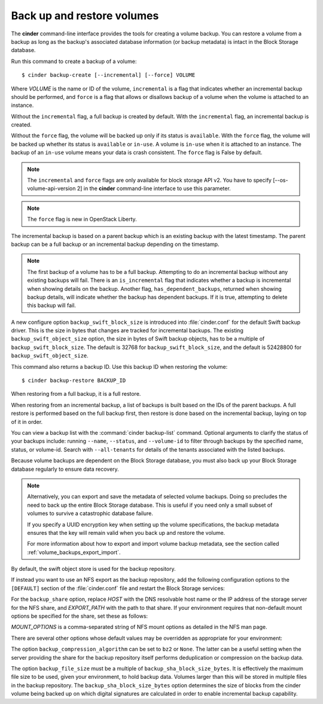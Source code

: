 .. highlight: ini
   :linenothreshold: 5

.. _volume_backups:

===========================
Back up and restore volumes
===========================

The **cinder** command-line interface provides the tools for creating a
volume backup. You can restore a volume from a backup as long as the
backup's associated database information (or backup metadata) is intact
in the Block Storage database.

Run this command to create a backup of a volume::

 $ cinder backup-create [--incremental] [--force] VOLUME

Where *VOLUME* is the name or ID of the volume, ``incremental`` is
a flag that indicates whether an incremental backup should be performed,
and ``force`` is a flag that allows or disallows backup of a volume
when the volume is attached to an instance.

Without the ``incremental`` flag, a full backup is created by default.
With the ``incremental`` flag, an incremental backup is created.

Without the ``force`` flag, the volume will be backed up only if its
status is ``available``. With the ``force`` flag, the volume will be
backed up whether its status is ``available`` or ``in-use``. A volume
is ``in-use`` when it is attached to an instance. The backup of an
``in-use`` volume means your data is crash consistent. The ``force``
flag is False by default.

.. note::

    The ``incremental`` and ``force`` flags are only available for block
    storage API v2. You have to specify [--os-volume-api-version 2] in the
    **cinder** command-line interface to use this parameter.

.. note::
   The ``force`` flag is new in OpenStack Liberty.

The incremental backup is based on a parent backup which is an existing
backup with the latest timestamp. The parent backup can be a full backup
or an incremental backup depending on the timestamp.


.. note::

    The first backup of a volume has to be a full backup. Attempting to do
    an incremental backup without any existing backups will fail.
    There is an ``is_incremental`` flag that indicates whether a backup is
    incremental when showing details on the backup.
    Another flag, ``has_dependent_backups``, returned when showing backup
    details, will indicate whether the backup has dependent backups.
    If it is true, attempting to delete this backup will fail.

A new configure option ``backup_swift_block_size`` is introduced into
:file:`cinder.conf` for the default Swift backup driver. This is the size in
bytes that changes are tracked for incremental backups. The existing
``backup_swift_object_size`` option, the size in bytes of Swift backup
objects, has to be a multiple of ``backup_swift_block_size``. The default
is 32768 for ``backup_swift_block_size``, and the default is 52428800 for
``backup_swift_object_size``.

This command also returns a backup ID. Use this backup ID when restoring
the volume::

 $ cinder backup-restore BACKUP_ID

When restoring from a full backup, it is a full restore.

When restoring from an incremental backup, a list of backups is built based
on the IDs of the parent backups. A full restore is performed based on the
full backup first, then restore is done based on the incremental backup,
laying on top of it in order.

You can view a backup list with the :command:`cinder backup-list`
command. Optional arguments to clarify the status of your backups
include: running ``--name``, ``--status``, and ``--volume-id`` to filter
through backups by the specified name, status, or volume-id. Search
with ``--all-tenants`` for details of the tenants associated
with the listed backups.

Because volume backups are dependent on the Block Storage database, you must
also back up your Block Storage database regularly to ensure data recovery.

.. note::

    Alternatively, you can export and save the metadata of selected volume
    backups. Doing so precludes the need to back up the entire Block Storage
    database. This is useful if you need only a small subset of volumes to
    survive a catastrophic database failure.

    If you specify a UUID encryption key when setting up the volume
    specifications, the backup metadata ensures that the key will remain valid
    when you back up and restore the volume.

    For more information about how to export and import volume backup metadata,
    see the section called :ref:`volume_backups_export_import`.

By default, the swift object store is used for the backup repository.

If instead you want to use an NFS export as the backup repository, add the
following configuration options to the ``[DEFAULT]`` section of the
:file:`cinder.conf` file and restart the Block Storage services:

.. code-block:: ini
   :linenos:

   backup_driver = cinder.backup.drivers.nfs
   backup_share = HOST:EXPORT_PATH

For the ``backup_share`` option, replace *HOST* with the DNS resolvable
host name or the IP address of the storage server for the NFS share, and
*EXPORT_PATH* with the path to that share. If your environment requires
that non-default mount options be specified for the share, set these as
follows:

.. code-block:: ini
   :linenos:

   backup_mount_options = MOUNT_OPTIONS

*MOUNT_OPTIONS* is a comma-separated string of NFS mount options as detailed
in the NFS man page.

There are several other options whose default values may be overridden as
appropriate for your environment:

.. code-block:: ini
   :linenos:

   backup_compression_algorithm = zlib
   backup_sha_block_size_bytes = 32768
   backup_file_size = 1999994880

The option ``backup_compression_algorithm`` can be set to ``bz2`` or ``None``.
The latter can be a useful setting when the server providing the share for the
backup repository itself performs deduplication or compression on the backup
data.

The option ``backup_file_size`` must be a multiple of
``backup_sha_block_size_bytes``. It is effectively the maximum file size to be
used, given your environment, to hold backup data. Volumes larger than this
will be stored in multiple files in the backup repository. The
``backup_sha_block_size_bytes`` option determines the size of blocks from the
cinder volume being backed up on which digital signatures are calculated in
order to enable incremental backup capability.
